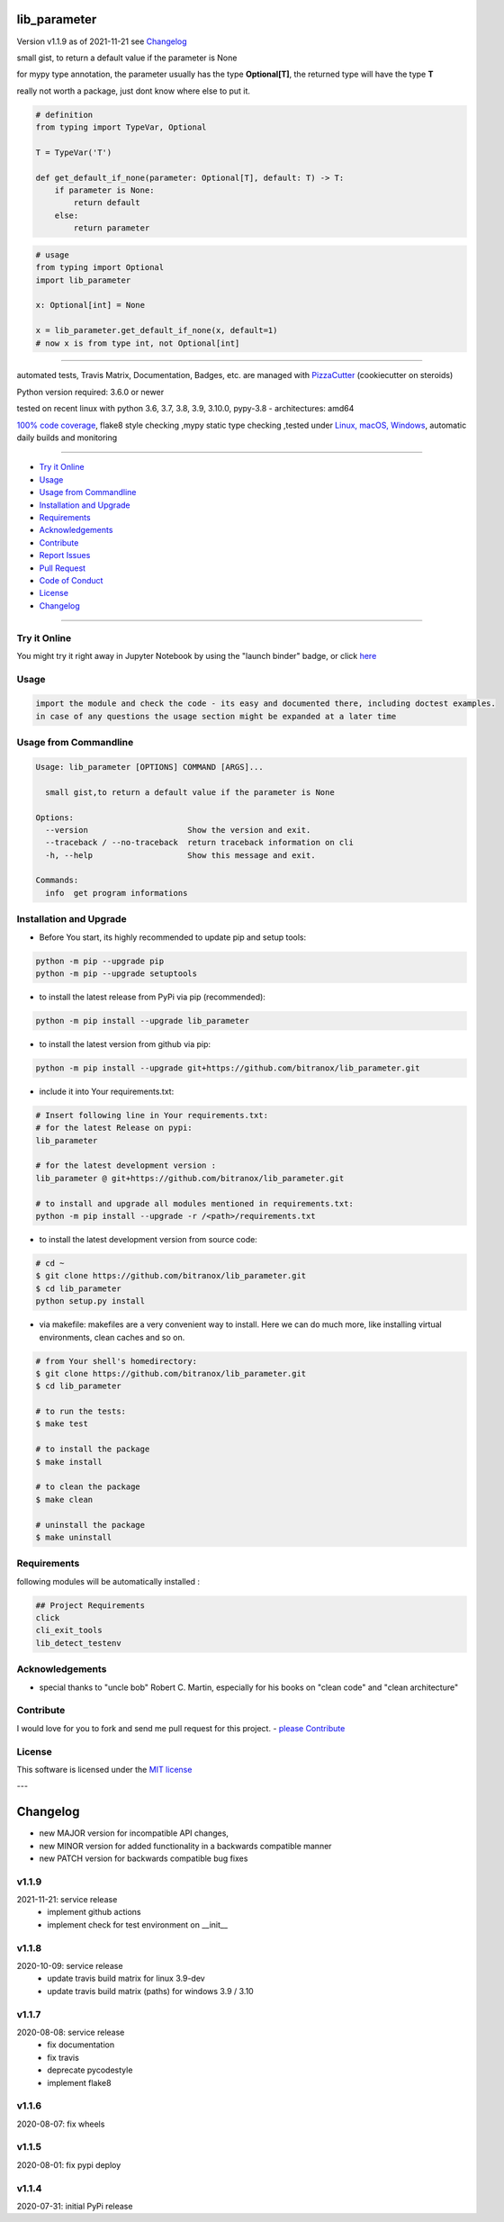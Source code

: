 lib_parameter
=============


Version v1.1.9 as of 2021-11-21 see `Changelog`_

|build_badge| |license| |jupyter| |pypi|

|codecov| |better_code| |cc_maintain| |cc_issues| |cc_coverage| |snyk|



.. |build_badge| image:: https://github.com/bitranox/lib_parameter/actions/workflows/python-tests.yml/badge.svg
   :target: https://github.com/bitranox/lib_parameter/actions/workflows/python-tests.yml


.. |license| image:: https://img.shields.io/github/license/webcomics/pywine.svg
   :target: http://en.wikipedia.org/wiki/MIT_License

.. |jupyter| image:: https://mybinder.org/badge_logo.svg
 :target: https://mybinder.org/v2/gh/bitranox/lib_parameter/master?filepath=lib_parameter.ipynb

.. for the pypi status link note the dashes, not the underscore !
.. |pypi| image:: https://img.shields.io/pypi/status/lib-parameter?label=PyPI%20Package
   :target: https://badge.fury.io/py/lib_parameter

.. |codecov| image:: https://img.shields.io/codecov/c/github/bitranox/lib_parameter
   :target: https://codecov.io/gh/bitranox/lib_parameter

.. |better_code| image:: https://bettercodehub.com/edge/badge/bitranox/lib_parameter?branch=master
   :target: https://bettercodehub.com/results/bitranox/lib_parameter

.. |cc_maintain| image:: https://img.shields.io/codeclimate/maintainability-percentage/bitranox/lib_parameter?label=CC%20maintainability
   :target: https://codeclimate.com/github/bitranox/lib_parameter/maintainability
   :alt: Maintainability

.. |cc_issues| image:: https://img.shields.io/codeclimate/issues/bitranox/lib_parameter?label=CC%20issues
   :target: https://codeclimate.com/github/bitranox/lib_parameter/maintainability
   :alt: Maintainability

.. |cc_coverage| image:: https://img.shields.io/codeclimate/coverage/bitranox/lib_parameter?label=CC%20coverage
   :target: https://codeclimate.com/github/bitranox/lib_parameter/test_coverage
   :alt: Code Coverage

.. |snyk| image:: https://img.shields.io/snyk/vulnerabilities/github/bitranox/lib_parameter
   :target: https://snyk.io/test/github/bitranox/lib_parameter

.. |black| image:: https://img.shields.io/badge/code%20style-black-000000.svg
   :target: https://github.com/psf/black

small gist, to return a default value if the parameter is None

for mypy type annotation, the parameter usually has the type **Optional[T]**, the returned type will have the type **T**

really not worth a package, just dont know where else to put it.


.. code-block:: python

    # definition
    from typing import TypeVar, Optional

    T = TypeVar('T')

    def get_default_if_none(parameter: Optional[T], default: T) -> T:
        if parameter is None:
            return default
        else:
            return parameter


.. code-block:: python

    # usage
    from typing import Optional
    import lib_parameter

    x: Optional[int] = None

    x = lib_parameter.get_default_if_none(x, default=1)
    # now x is from type int, not Optional[int]

----

automated tests, Travis Matrix, Documentation, Badges, etc. are managed with `PizzaCutter <https://github
.com/bitranox/PizzaCutter>`_ (cookiecutter on steroids)

Python version required: 3.6.0 or newer

tested on recent linux with python 3.6, 3.7, 3.8, 3.9, 3.10.0, pypy-3.8 - architectures: amd64

`100% code coverage <https://codecov.io/gh/bitranox/lib_parameter>`_, flake8 style checking ,mypy static type checking ,tested under `Linux, macOS, Windows <https://github.com/bitranox/lib_parameter/actions/workflows/python-tests.yml>`_, automatic daily builds and monitoring

----

- `Try it Online`_
- `Usage`_
- `Usage from Commandline`_
- `Installation and Upgrade`_
- `Requirements`_
- `Acknowledgements`_
- `Contribute`_
- `Report Issues <https://github.com/bitranox/lib_parameter/blob/master/ISSUE_TEMPLATE.md>`_
- `Pull Request <https://github.com/bitranox/lib_parameter/blob/master/PULL_REQUEST_TEMPLATE.md>`_
- `Code of Conduct <https://github.com/bitranox/lib_parameter/blob/master/CODE_OF_CONDUCT.md>`_
- `License`_
- `Changelog`_

----

Try it Online
-------------

You might try it right away in Jupyter Notebook by using the "launch binder" badge, or click `here <https://mybinder.org/v2/gh/{{rst_include.
repository_slug}}/master?filepath=lib_parameter.ipynb>`_

Usage
-----------

.. code-block::

    import the module and check the code - its easy and documented there, including doctest examples.
    in case of any questions the usage section might be expanded at a later time

Usage from Commandline
------------------------

.. code-block::

   Usage: lib_parameter [OPTIONS] COMMAND [ARGS]...

     small gist,to return a default value if the parameter is None

   Options:
     --version                     Show the version and exit.
     --traceback / --no-traceback  return traceback information on cli
     -h, --help                    Show this message and exit.

   Commands:
     info  get program informations

Installation and Upgrade
------------------------

- Before You start, its highly recommended to update pip and setup tools:


.. code-block::

    python -m pip --upgrade pip
    python -m pip --upgrade setuptools

- to install the latest release from PyPi via pip (recommended):

.. code-block::

    python -m pip install --upgrade lib_parameter

- to install the latest version from github via pip:


.. code-block::

    python -m pip install --upgrade git+https://github.com/bitranox/lib_parameter.git


- include it into Your requirements.txt:

.. code-block::

    # Insert following line in Your requirements.txt:
    # for the latest Release on pypi:
    lib_parameter

    # for the latest development version :
    lib_parameter @ git+https://github.com/bitranox/lib_parameter.git

    # to install and upgrade all modules mentioned in requirements.txt:
    python -m pip install --upgrade -r /<path>/requirements.txt


- to install the latest development version from source code:

.. code-block::

    # cd ~
    $ git clone https://github.com/bitranox/lib_parameter.git
    $ cd lib_parameter
    python setup.py install

- via makefile:
  makefiles are a very convenient way to install. Here we can do much more,
  like installing virtual environments, clean caches and so on.

.. code-block:: shell

    # from Your shell's homedirectory:
    $ git clone https://github.com/bitranox/lib_parameter.git
    $ cd lib_parameter

    # to run the tests:
    $ make test

    # to install the package
    $ make install

    # to clean the package
    $ make clean

    # uninstall the package
    $ make uninstall

Requirements
------------
following modules will be automatically installed :

.. code-block:: bash

    ## Project Requirements
    click
    cli_exit_tools
    lib_detect_testenv

Acknowledgements
----------------

- special thanks to "uncle bob" Robert C. Martin, especially for his books on "clean code" and "clean architecture"

Contribute
----------

I would love for you to fork and send me pull request for this project.
- `please Contribute <https://github.com/bitranox/lib_parameter/blob/master/CONTRIBUTING.md>`_

License
-------

This software is licensed under the `MIT license <http://en.wikipedia.org/wiki/MIT_License>`_

---

Changelog
=========

- new MAJOR version for incompatible API changes,
- new MINOR version for added functionality in a backwards compatible manner
- new PATCH version for backwards compatible bug fixes


v1.1.9
------
2021-11-21: service release
    - implement github actions
    - implement check for test environment on __init__

v1.1.8
--------
2020-10-09: service release
    - update travis build matrix for linux 3.9-dev
    - update travis build matrix (paths) for windows 3.9 / 3.10

v1.1.7
---------
2020-08-08: service release
    - fix documentation
    - fix travis
    - deprecate pycodestyle
    - implement flake8

v1.1.6
---------
2020-08-07: fix wheels

v1.1.5
---------
2020-08-01: fix pypi deploy

v1.1.4
-------
2020-07-31: initial PyPi release

